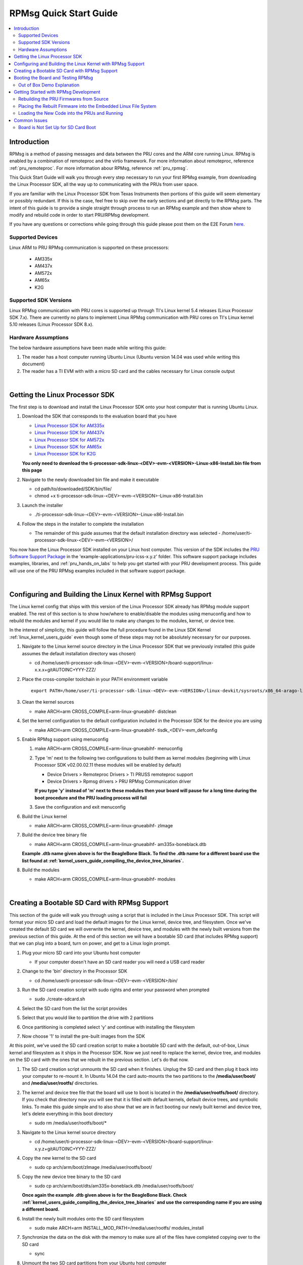 .. _rpmsg_quick_start_guide:

RPMsg Quick Start Guide
-----------------------

.. contents:: :local:

Introduction
^^^^^^^^^^^^

RPMsg is a method of passing messages and data between the PRU cores and
the ARM core running Linux. RPMsg is
enabled by a combination of remoteproc and the virtio framework. For
more information about remoteproc, reference
:ref:`pru_remoteproc`. For more information abour RPMsg, reference
:ref:`pru_rpmsg`.

This Quick Start Guide will walk you through every step necessary to run
your first RPMsg example, from downloading the Linux Processor SDK, all
the way up to communicating with the PRUs from user space.

If you are familiar with the Linux Processor SDK from Texas Instruments
then portions of this guide will seem elementary or possibly redundant.
If this is the case, feel free to skip over the early sections and get
directly to the RPMsg parts. The intent of this guide is to provide a
single straight through process to run an RPMsg example and then show
where to modify and rebuild code in order to start PRU/RPMsg
development.

If you have any questions or corrections while going through this guide
please post them on the E2E Forum `here <https://e2e.ti.com>`__.

Supported Devices
"""""""""""""""""

Linux ARM to PRU RPMsg communication is supported on these processors:

 * AM335x

 * AM437x

 * AM572x

 * AM65x

 * K2G

Supported SDK Versions
""""""""""""""""""""""

Linux RPMsg communication with PRU cores is supported up through TI's Linux
kernel 5.4 releases (Linux Processor SDK 7.x). There are currently no plans to
implement Linux RPMsg communication with PRU cores on TI's Linux kernel 5.10
releases (Linux Processor SDK 8.x).

Hardware Assumptions
""""""""""""""""""""

The below hardware assumptions have been made while writing this guide:

#. The reader has a host computer running Ubuntu Linux (Ubuntu version 14.04 was
   used while writing this document)

#. The reader has a TI EVM with with a micro SD card and the cables necessary
   for Linux console output

|

Getting the Linux Processor SDK
^^^^^^^^^^^^^^^^^^^^^^^^^^^^^^^

The first step is to download and install the Linux Processor SDK onto
your host computer that is running Ubuntu Linux.

#. Download the SDK that corresponds to the evaluation board that you
   have

   -  `Linux Processor SDK for
      AM335x <https://www.ti.com/tool/download/PROCESSOR-SDK-LINUX-AM335X>`__
   -  `Linux Processor SDK for
      AM437x <https://www.ti.com/tool/download/PROCESSOR-SDK-LINUX-AM437X>`__
   -  `Linux Processor SDK for
      AM572x <https://www.ti.com/tool/download/PROCESSOR-SDK-LINUX-AM57X>`__
   -  `Linux Processor SDK for
      AM65x <https://www.ti.com/tool/download/PROCESSOR-SDK-LINUX-AM65X>`__
   -  `Linux Processor SDK for
      K2G <https://www.ti.com/tool/download/PROCESSOR-SDK-LINUX-K2G>`__

   **You only need to download the
   ti-processor-sdk-linux-<DEV>-evm-<VERSION>-Linux-x86-Install.bin file
   from this page**

#. Navigate to the newly downloaded bin file and make it executable

   -   cd path/to/downloaded/SDK/bin/file/ 

   -   chmod +x ti-processor-sdk-linux-<DEV>-evm-<VERSION>-Linux-x86-Install.bin 

#. Launch the installer

   -   ./ti-processor-sdk-linux-<DEV>-evm-<VERSION>-Linux-x86-Install.bin 

#. Follow the steps in the installer to complete the installation

   -  The remainder of this guide assumes that the default installation
      directory was selected -
      /home/user/ti-processor-sdk-linux-<DEV>-evm-<VERSION>/

You now have the Linux Processor SDK installed on your Linux host
computer. This version of the SDK includes the `PRU Software Support
Package <https://git.ti.com/pru-software-support-package/pru-software-support-package/trees/master>`__
in the 'example-applications/pru-icss-x.y.z' folder. This software
support package includes examples, libraries, and :ref:`pru_hands_on_labs`
to help you get started
with your PRU development process. This guide will use one of the PRU
RPMsg examples included in that software support package.

|

Configuring and Building the Linux Kernel with RPMsg Support
^^^^^^^^^^^^^^^^^^^^^^^^^^^^^^^^^^^^^^^^^^^^^^^^^^^^^^^^^^^^

The Linux kernel config that ships with this version of the Linux
Processor SDK already has RPMsg module support enabled. The rest of
this section is to show how/where to enable/disable the modules using
menuconfig and how to rebuild the modules and kernel if you would like
to make any changes to the modules, kernel, or device tree.

In the interest of simplicity, this guide will follow the full
procedure found in the Linux SDK Kernel :ref:`linux_kernel_users_guide` even
though some of
these steps may not be absolutely necessary for our purposes.

#. Navigate to the Linux kernel source directory in the Linux Processor
   SDK that we previously installed (this guide assumes the default
   installation directory was chosen)

   -   cd /home/user/ti-processor-sdk-linux-<DEV>-evm-<VERSION>/board-support/linux-x.x.x+gitAUTOINC+YYY-ZZZ/

#. Place the cross-compiler toolchain in your PATH environment variable

   ::

       export PATH=/home/user/ti-processor-sdk-linux-<DEV>-evm-<VERSION>/linux-devkit/sysroots/x86_64-arago-linux/usr/bin:$PATH

#. Clean the kernel sources

   -   make ARCH=arm CROSS_COMPILE=arm-linux-gnueabihf- distclean

#. Set the kernel configuration to the default configuration included in
   the Processor SDK for the device you are using

   -   make ARCH=arm CROSS_COMPILE=arm-linux-gnueabihf- tisdk_<DEV>-evm_defconfig

#. Enable RPMsg support using menuconfig

   #.  make ARCH=arm CROSS_COMPILE=arm-linux-gnueabihf- menuconfig

   #. Type 'm' next to the following two configurations to build them as
      kernel modules (beginning with Linux Processor SDK v02.00.02.11
      these modules will be enabled by default)

      -   Device Drivers > Remoteproc Drivers > TI PRUSS remoteproc support 
      -   Device Drivers > Rpmsg drivers > PRU RPMsg Communication driver

      **If you type 'y' instead of 'm' next to these modules then your
      board will pause for a long time during the boot procedure and the
      PRU loading process will fail**

   #. Save the configuration and exit menuconfig

#. Build the Linux kernel

   -   make ARCH=arm CROSS_COMPILE=arm-linux-gnueabihf- zImage

#. Build the device tree binary file

   -   make ARCH=arm CROSS_COMPILE=arm-linux-gnueabihf- am335x-boneblack.dtb

   **Example .dtb name given above is for the BeagleBone Black. To find
   the .dtb name for a different board use the list found at
   :ref:`kernel_users_guide_compiling_the_device_tree_binaries`.**

#. Build the modules

   -   make ARCH=arm CROSS_COMPILE=arm-linux-gnueabihf- modules

|

Creating a Bootable SD Card with RPMsg Support
^^^^^^^^^^^^^^^^^^^^^^^^^^^^^^^^^^^^^^^^^^^^^^

This section of the guide will walk you through using a script that is
included in the Linux Processor SDK. This script will format your micro
SD card and load the default images for the Linux kernel, device tree,
and filesystem. Once we've created the default SD card we will overwrite
the kernel, device tree, and modules with the newly built versions from
the previous section of this guide. At the end of this section we will
have a bootable SD card (that includes RPMsg support) that we can plug
into a board, turn on power, and get to a Linux login prompt.

#. Plug your micro SD card into your Ubuntu host computer

   -  If your computer doesn't have an SD card reader you will need a
      USB card reader

#. Change to the 'bin' directory in the Processor SDK

   -   cd /home/user/ti-processor-sdk-linux-<DEV>-evm-<VERSION>/bin/ 

#. Run the SD card creation script with sudo rights and enter your
   password when prompted

   -   sudo ./create-sdcard.sh 

#. Select the SD card from the list the script provides

   .. image:: /images/Rpmsg_Sdcard_create_device.PNG

#. Select that you would like to partition the drive with 2 partitions

#. Once partitioning is completed select 'y' and continue with
   installing the filesystem

#. Now choose '1' to install the pre-built images from the SDK

At this point, we've used the SD card creation script to make a bootable
SD card with the default, out-of-box, Linux kernel and filesystem as it
ships in the Processor SDK. Now we just need to replace the kernel,
device tree, and modules on the SD card with the ones that we rebuilt in
the previous section. Let's do that now.

#. The SD card creation script unmounts the SD card when it finishes.
   Unplug the SD card and then plug it back into your computer to
   re-mount it. In Ubuntu 14.04 the card auto-mounts the two partitions
   to the **/media/user/boot/** and **/media/user/rootfs/** directories.

#. The kernel and device tree file that the board will use to boot is
   located in the **/media/user/rootfs/boot/** directory. If you check
   that directory now you will see that it is filled with default
   kernels, default device trees, and symbolic links. To make this guide
   simple and to also show that we are in fact booting our newly built
   kernel and device tree, let's delete everything in this boot
   directory

   -   sudo rm /media/user/rootfs/boot/* 

#. Navigate to the Linux kernel source directory

   -   cd /home/user/ti-processor-sdk-linux-<DEV>-evm-<VERSION>/board-support/linux-x.y.z+gitAUTOINC+YYY-ZZZ/

#. Copy the new kernel to the SD card

   -   sudo cp arch/arm/boot/zImage /media/user/rootfs/boot/ 

#. Copy the new device tree binary to the SD card

   -   sudo cp arch/arm/boot/dts/am335x-boneblack.dtb /media/user/rootfs/boot/ 

   **Once again the example .dtb given above is for the BeagleBone
   Black. Check
   :ref:`kernel_users_guide_compiling_the_device_tree_binaries`
   and use the corresponding name if you are using a different board.**

#. Install the newly built modules onto the SD card filesystem

   -   sudo make ARCH=arm INSTALL_MOD_PATH=/media/user/rootfs/ modules_install 

#. Synchronize the data on the disk with the memory to make sure all of
   the files have completed copying over to the SD card

   -   sync 

#. Unmount the two SD card partitions from your Ubuntu host computer

   -   sudo umount -f /media/user/rootfs 

   -   sudo umount -f /media/user/boot 

|

Booting the Board and Testing RPMsg
^^^^^^^^^^^^^^^^^^^^^^^^^^^^^^^^^^^

.. image:: /images/RPMsg_OOB_terminal.png


#. Make sure your board is set up to boot from the SD card

   **If your board is not set up to boot from the SD card, follow the
   instructions on the bottom of this page**
   :ref:`rpmsg_board_is_not_set_up_for_sd_card_boot`

#. Plug the SD card from the previous step into your evaluation board

#. Plug the serial cable from your evaluation board into your Ubuntu
   host computer

   -  Reference your evaluation board getting started guide to determine
      which cable you will need and where you will need to plug it into
      the evaluation board

   -  In the case of the BeagleBone Black you will need an FTDI to TTL
      cable like the one found
      `here <http://elinux.org/Beagleboard:BeagleBone_Black_Accessories#Serial_Debug_Cables>`__

#. Find out which tty device on your Ubuntu host computer corresponds to
   your evaluation board

   -   ls /dev/ | grep ttyUSB* 

   **Depending on the evaluation board you may need to power the board
   up before the ttyUSBn device shows up on your Ubuntu computer**

#. Use your favorite terminal emulator to connect to your evaluation
   board (in the example given below I use picocom and my device is on
   /dev/ttyUSB0)

   -   sudo picocom -b 115200 /dev/ttyUSB0 

#. Power up your evaluation board

   -  Power up method (button press, power source, etc.) will also vary
      based on which board you are using

#. Wait for the board to complete booting and arrive at the '<DEV>-evm
   login:' prompt and type 'root' to login as root

   -   <DEV>-evm login: root 

#. Use the remoteproc sysfs interface to specify the firmware name to
   boot and to start the PRU cores

   -  echo 'am335x-pru0-fw' > /sys/class/remoteproc/remoteproc1/firmware

   -  echo 'am335x-pru1-fw' > /sys/class/remoteproc/remoteproc2/firmware

   -  echo 'start' > /sys/class/remoteproc/remoteproc1/state

   -  echo 'start' > /sys/class/remoteproc/remoteproc2/state

#. List all of the devices under /dev/ and look for the two rpmsg_pru
   character devices

   -   ls /dev/ 

   or

   -   ls /dev/ | grep pru 

#. Write to each of the character devices to test them out

   -   echo "test30" > /dev/rpmsg_pru30 

   -   echo "test31" > /dev/rpmsg_pru31 

#. Now read from each of the character devices to make sure that the
   PRUs echoed the test strings back

   -   cat /dev/rpmsg_pru30 

   **You will need to press 'Ctrl + c' to stop reading and close the
   character device**

   -   cat /dev/rpmsg_pru31 

   **You will need to press 'Ctrl + c' to stop reading and close the
   character device**

Out of Box Demo Explanation
"""""""""""""""""""""""""""

The Linux Processor SDK comes with demo PRU firmwares loaded in the
filesystem. These PRU firmwares echo all received RPMsgs directly back
to the sender. That's why when we write to the rpmsg_pru character
device in the section above, we can then read the exact same message
back from the same rpmsg_pru character device. The written message was
actually delivered to the PRU as an RPMsg and then a second RPMsg was
generated by the PRU (with the same payload) and sent back to the ARM on
the same RPMsg channel/character device that sent the original message.
The source code for these demo PRU projects can be found in the SDK's
example-applications/pru-icss-x.y.z/examples/<DEV>/ folder under
PRU_RPMsg_Echo_Interruptn. The next section will teach you how to
rebuild those demo firmwares from source, place the generated binary in
the embedded file system, and then reload and re-run the PRUs with the
newly built firmware.

|

Getting Started with RPMsg Development
^^^^^^^^^^^^^^^^^^^^^^^^^^^^^^^^^^^^^^

Rebuilding the PRU Firmwares from Source
""""""""""""""""""""""""""""""""""""""""

The source code for the PRU firmwares that are used in this out-of-box
demo can be found in the Linux Processor SDK in the
'example-applications/pru-icss-x.y.z/examples/' folder:

-  Examples Used

   -  /home/user/ti-processor-sdk-linux-<DEV>-evm-<VERSION>/example-applications/pru-icss-x.y.z/examples/<DEV>/PRU_RPMsg_Echo_InterruptN
      (or PRU_RPMsg_Echo_InterruptM_N if there are 4 PRUs in the
      device)

To rebuild the firmwares from source code use the Makefile provided in
each folder:

#. Navigate to the directory of the example that you want to rebuild

   -   cd /home/user/ti-processor-sdk-linux-<DEV>-evm-<VERSION>/example-applications/pru-icss-x.y.z/examples/<DEV>/PRU_RPMsg_Echo_InterruptN 

#. Export the location of the PRU Code Generation Tools that are
   provided in the Linux Processor SDK

   -   export PRU_CGT=/home/user/ti-processor-sdk-linux-<DEV>-evm-<VERSION>/linux-devkit/sysroots/x86_64-arago-linux/usr/share/ti/cgt-pru 

#. Clean the directory

   -   make clean 

#. Rebuild the project and generate the .out file in the 'gen' directory

   -   make 

#. Move to the 'gen' directory in the project folder to see the
   generated .out file

   -   cd gen/ 

   -   ls 

| 

Placing the Rebuilt Firmware into the Embedded Linux File System
""""""""""""""""""""""""""""""""""""""""""""""""""""""""""""""""

The pruss_remoteproc module is responsible for loading the PRU
firmwares and resetting the PRUs. This module expects to find the PRU
firmwares in the device file system at the following locations. The name
of the firmware to be loaded is specified using the sysfs interace
mentioned earlier.

Out of the box, the file system provided in the Linux Processor SDK has
symbolic links in the **/lib/firmware** directory that point to the
RPMsg examples in the **/lib/firmware/pru** directory. In order to get
the PRUs to use your newly built firmware you will need to take the .out
file from the 'gen/' directory and:

-  rename it to be one of the firmware names above and place it in the
   /lib/firmware/ directory

   -  E.g. rename PRU_RPMsg_Echo_Interrupt0.out to am335x-pru0-fw and
      place it in the /lib/firmware/ directory

   or
-  place the .out file anywhere in the embedded Linux filesystem and
   then create a symbolic link matching the firmware name above that
   points to the .out file

   -  E.g. place PRU_RPMsg_Echo_Interrupt0.out in the
      /lib/firmware/pru/ directory and then make sure the
      /lib/firmware/am335x-pru0-fw symbolic link points to that file


.. note::

    In the latest version of the Linux Processor SDK it is
    possible to use the remoteproc sysfs interface to specify the name of
    the firmware you would like to load from the **/lib/firmware/**
    directory. Please see see :ref:`pru_hands_on_labs_lab_5`
    in the :ref:`pru_hands_on_labs` for an
    example of this method. So, the **am335x-pru0-fw** name being used on
    this page isn't absolutely necessary, but for legacy reasons is being
    shown here.


Loading the New Code into the PRUs and Running
""""""""""""""""""""""""""""""""""""""""""""""

The PRUs must be stopped before loading new firmware code into them. In
order to stop the PRUs, either reset your board, or use the below code
to stop the PRUs through the sysfs interface.

::

   echo 'stop' > /sys/class/remoteproc/remoteproc1/state
   echo 'stop' > /sys/class/remoteproc/remoteproc2/state

Use the remoteproc sysfs interface to point the remoteproc driver to the
newly built firmwares for each PRU.

::

   echo 'am335x-pru0-fw' > /sys/class/remoteproc/remoteproc1/firmware
   echo 'am335x-pru1-fw' > /sys/class/remoteproc/remoteproc2/firmware

Finally, use the remoteproc sysfs to load and the run the PRU cores.

::

   echo 'start' > /sys/class/remoteproc/remoteproc1/state
   echo 'start' > /sys/class/remoteproc/remoteproc2/state

For a more detailed explanation on the internals of the PRU firmwares
being used as well as how to start making modifications for your
specific use case, please see :ref:`pru_hands_on_labs_lab_5`
and :ref:`pru_hands_on_labs_lab_6`
in the :ref:`pru_hands_on_labs`

Common Issues
^^^^^^^^^^^^^

.. _rpmsg_board_is_not_set_up_for_sd_card_boot:

Board is Not Set Up for SD Card Boot
""""""""""""""""""""""""""""""""""""

This guide shows the SD card boot method where the evaluation device
expects to find the kernel (zImage), device tree binary (.dtb file), and
file system all on the SD card. If that is not the case on your
evaluation board, this section will walk you through the U-Boot changes
necessary to make your board use SD card boot.

#. Open a serial port connection to your device from your Ubuntu host
   computer

   -   sudo picocom -b 115200 /dev/ttyUSB0 

#. Power up your evaluation board and press Enter when prompted to 'Hit
   any key to stop autoboot: 1'. This will stop the boot process at the
   U-Boot prompt

   .. image:: /images/Rpmsg_U-boot_prompt.PNG

#. Reset the U-Boot environment variables to the default settings

   -   env default -f -a 

#. Save the default settings

   -   saveenv 

#. Set the ip_method to none

   -   setenv ip_method none 

#. Set the name of the bootfile to zImage

   -   setenv bootfile zImage 

#. Set the getuenv environment variable

   -   setenv getuenv 'if mmc rescan; then if run loadbootenv; then run importbootenv; fi; fi;' 

#. Set the boot command

   -   setenv bootcmd 'mmc rescan; run findfdt; run getuenv; run loadimage; run loadfdt; run mmcargs; bootz ${loadaddr} - ${fdtaddr}' 

#. Save the new environment variables

   -   saveenv 

#. Use the new environment variables to boot from the SD card

   -   boot 


